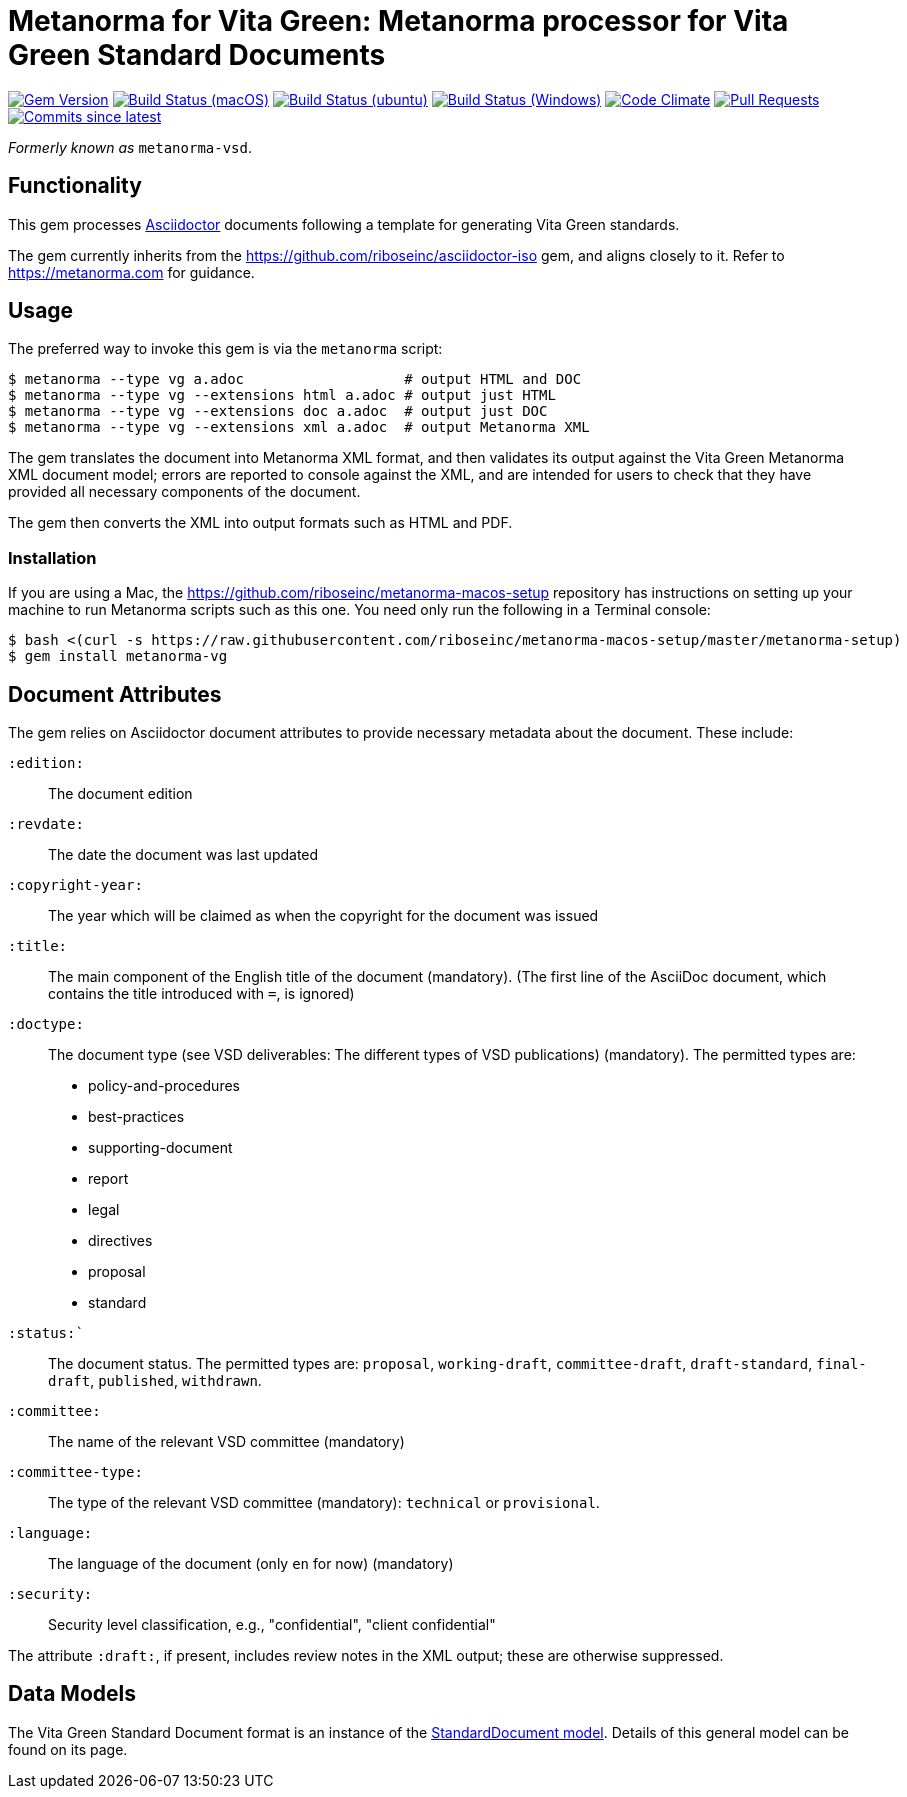 = Metanorma for Vita Green: Metanorma processor for Vita Green Standard Documents 

image:https://img.shields.io/gem/v/metanorma-vg.svg["Gem Version", link="https://rubygems.org/gems/metanorma-vg"]
image:https://github.com/metanorma/metanorma-vg/workflows/macos/badge.svg["Build Status (macOS)", link="https://github.com/metanorma/metanorma-vg/actions?workflow=macos"]
image:https://github.com/metanorma/metanorma-vg/workflows/ubuntu/badge.svg["Build Status (ubuntu)", link="https://github.com/metanorma/metanorma-vg/actions?workflow=ubuntu"]
image:https://github.com/metanorma/metanorma-vg/workflows/windows/badge.svg["Build Status (Windows)", link="https://github.com/metanorma/metanorma-vg/actions?workflow=windows"]
image:https://codeclimate.com/github/metanorma/metanorma-vg/badges/gpa.svg["Code Climate", link="https://codeclimate.com/github/metanorma/metanorma-vg"]
image:https://img.shields.io/github/issues-pr-raw/metanorma/metanorma-vg.svg["Pull Requests", link="https://github.com/metanorma/metanorma-vg/pulls"]
image:https://img.shields.io/github/commits-since/metanorma/metanorma-vg/latest.svg["Commits since latest",link="https://github.com/metanorma/metanorma-vg/releases"]

_Formerly known as_ `metanorma-vsd`.

== Functionality

This gem processes http://asciidoctor.org/[Asciidoctor] documents following
a template for generating Vita Green standards.

The gem currently inherits from the https://github.com/riboseinc/asciidoctor-iso
gem, and aligns closely to it. Refer to https://metanorma.com[] for guidance.

== Usage

The preferred way to invoke this gem is via the `metanorma` script:

[source,console]
----
$ metanorma --type vg a.adoc                   # output HTML and DOC
$ metanorma --type vg --extensions html a.adoc # output just HTML
$ metanorma --type vg --extensions doc a.adoc  # output just DOC
$ metanorma --type vg --extensions xml a.adoc  # output Metanorma XML
----

The gem translates the document into Metanorma XML format, and then
validates its output against the Vita Green Metanorma XML document model; errors are
reported to console against the XML, and are intended for users to
check that they have provided all necessary components of the
document.

The gem then converts the XML into output formats such as HTML and PDF.


=== Installation

If you are using a Mac, the https://github.com/riboseinc/metanorma-macos-setup
repository has instructions on setting up your machine to run Metanorma
scripts such as this one. You need only run the following in a Terminal console:

[source,console]
----
$ bash <(curl -s https://raw.githubusercontent.com/riboseinc/metanorma-macos-setup/master/metanorma-setup)
$ gem install metanorma-vg
----


== Document Attributes

The gem relies on Asciidoctor document attributes to provide necessary
metadata about the document. These include:

`:edition:`:: The document edition

`:revdate:`:: The date the document was last updated

`:copyright-year:`:: The year which will be claimed as when the copyright for
the document was issued

`:title:`:: The main component of the English title of the document
(mandatory). (The first line of the AsciiDoc document, which contains the title
introduced with `=`, is ignored)

`:doctype:`:: The document type (see VSD deliverables: The different types of
VSD publications) (mandatory). The permitted types are:
+
--
* policy-and-procedures
* best-practices
* supporting-document
* report
* legal
* directives
* proposal
* standard
--

`:status:``:: The document status. The permitted types are: `proposal`,
`working-draft`, `committee-draft`, `draft-standard`, `final-draft`,
`published`, `withdrawn`.

`:committee:`:: The name of the relevant VSD committee (mandatory)
`:committee-type:`:: The type of the relevant VSD committee (mandatory): `technical`
or `provisional`.

`:language:` :: The language of the document (only `en` for now)  (mandatory)

`:security:` :: Security level classification, e.g., "confidential", "client confidential"

The attribute `:draft:`, if present, includes review notes in the XML output;
these are otherwise suppressed.

== Data Models

The Vita Green Standard Document format is an instance of the
https://github.com/riboseinc/isodoc-models[StandardDocument model]. Details of
this general model can be found on its page. 

